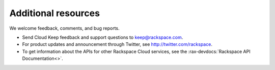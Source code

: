 .. _additional-resources:


====================
Additional resources
====================

We welcome feedback, comments, and bug reports.

- Send Cloud Keep feedback and support questions to keep@rackspace.com.

- For product updates and announcement through Twitter,
  see http://twitter.com/rackspace.

- To get information about the APIs for other Rackspace Cloud services, see
  the :rax-devdocs:`Rackspace API Documentation<>`.
